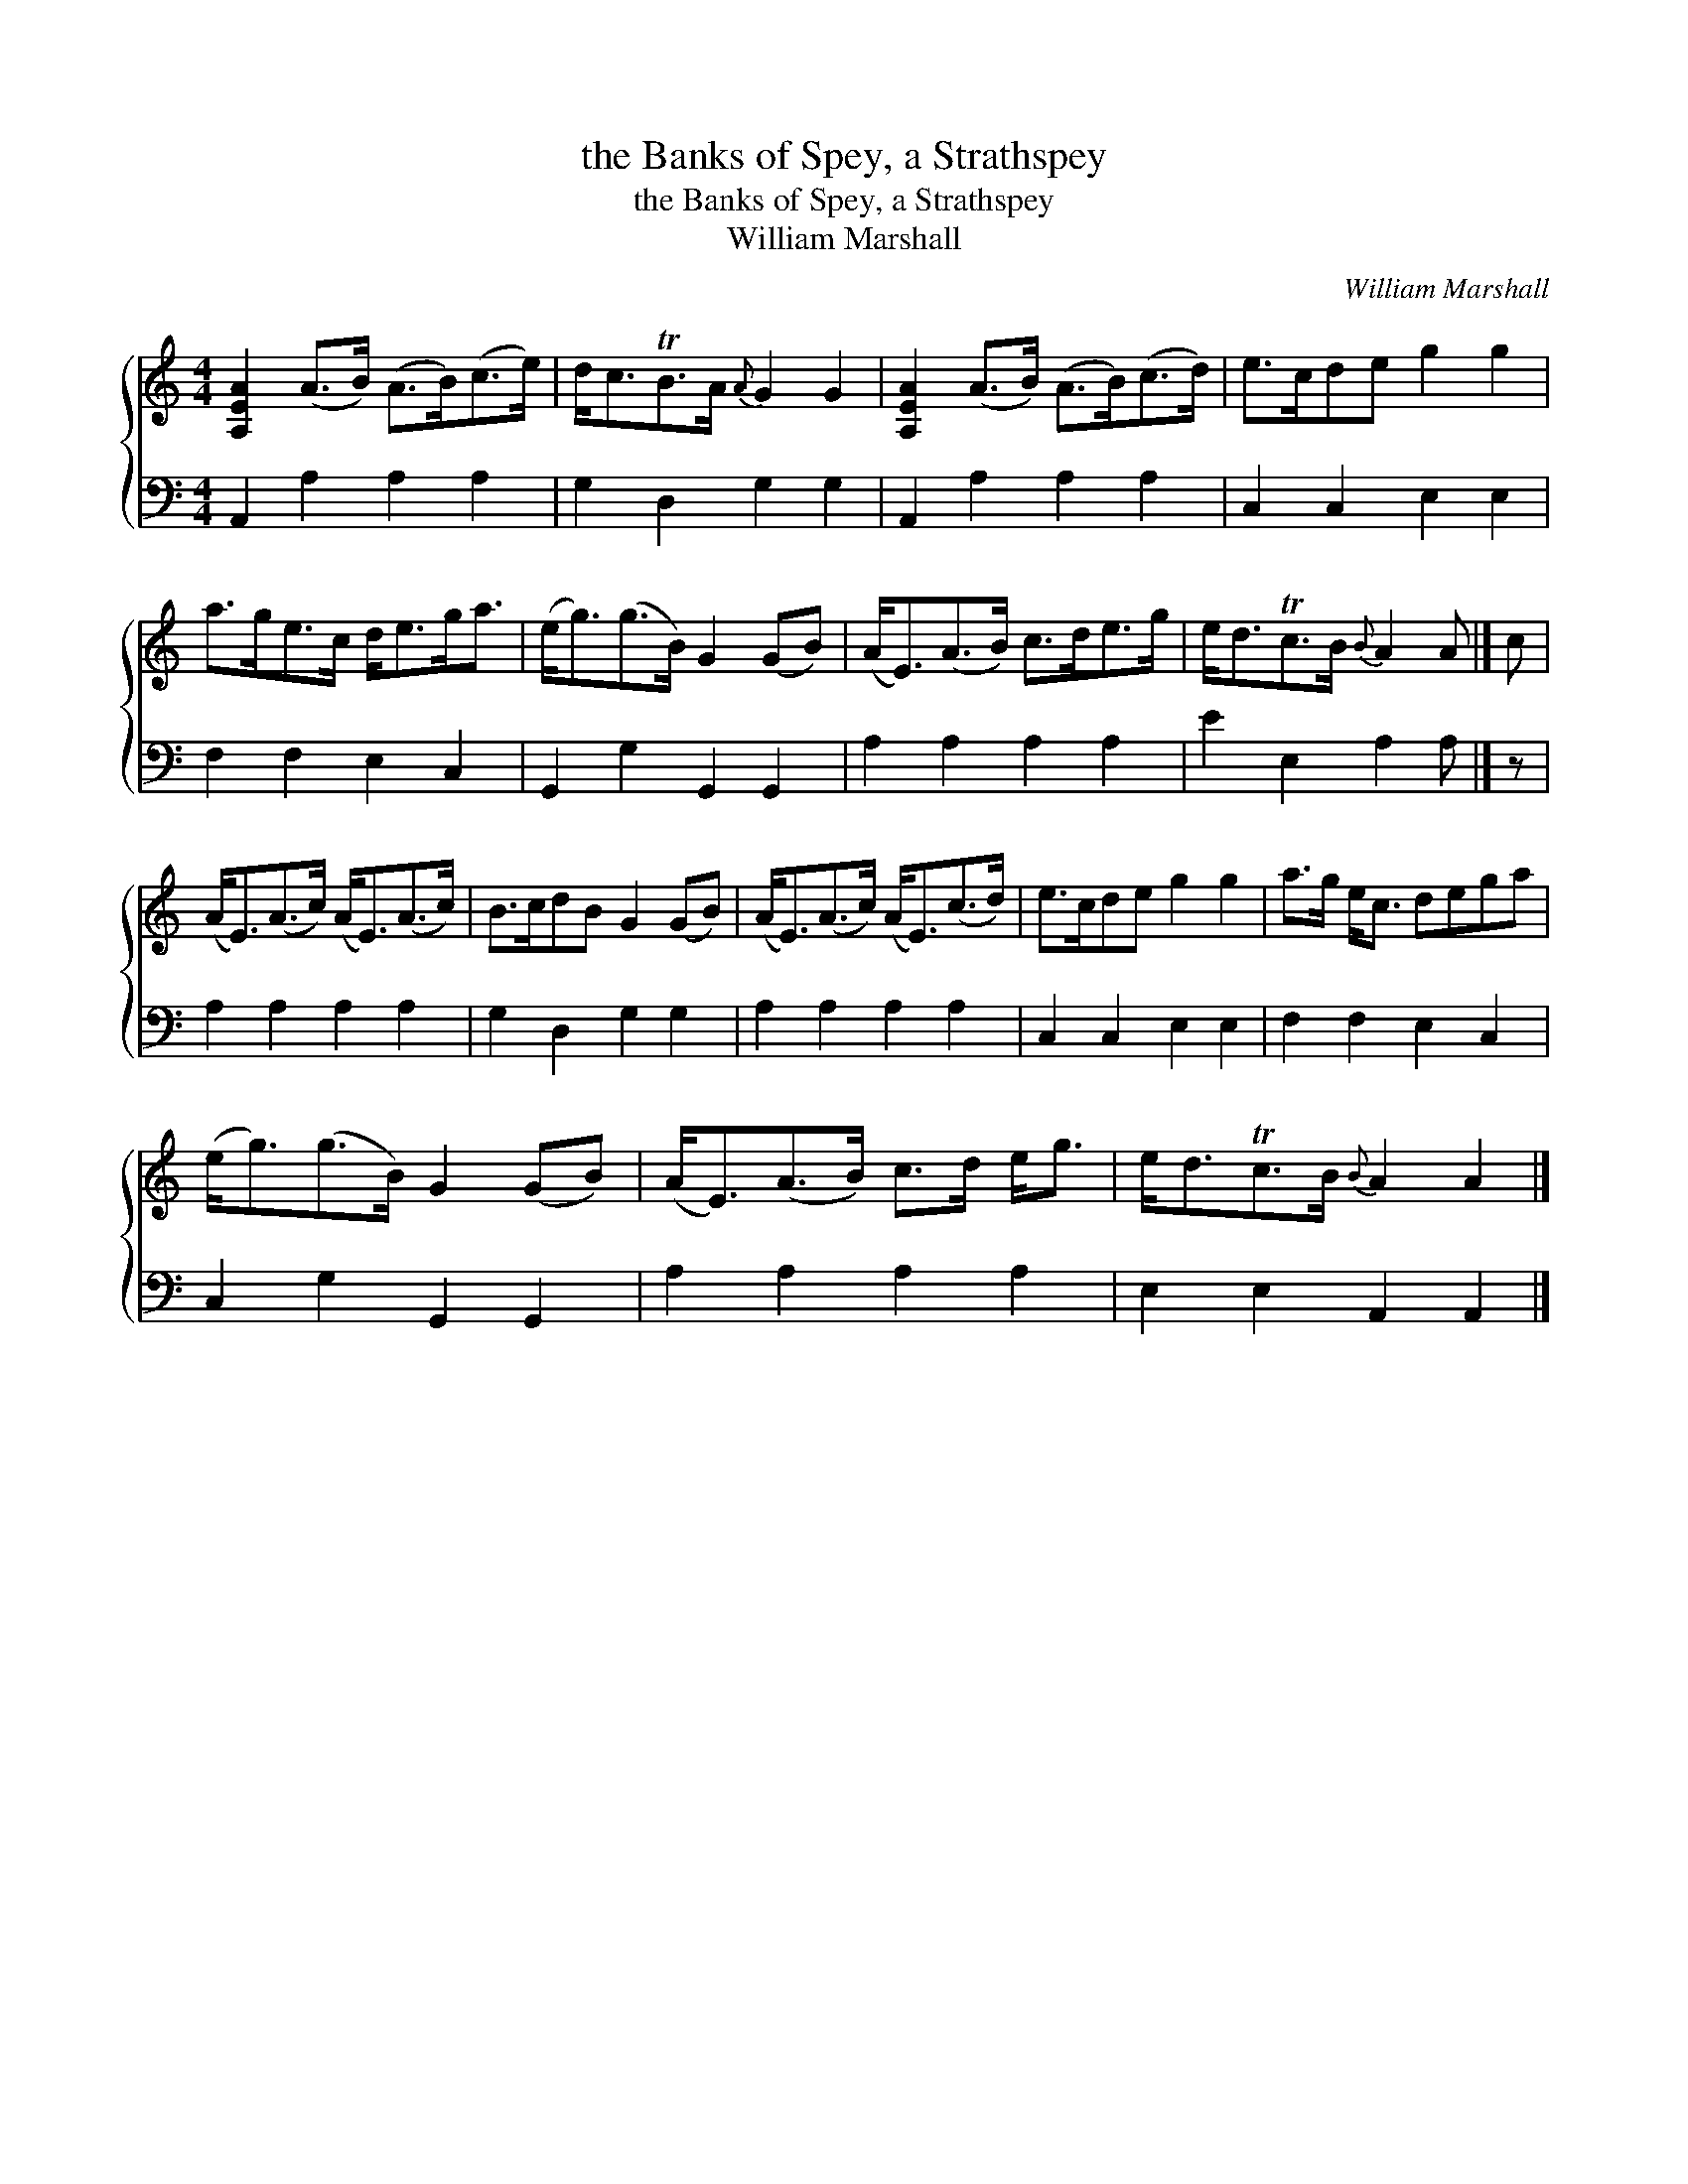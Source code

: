 X:1
T:the Banks of Spey, a Strathspey
T:the Banks of Spey, a Strathspey
T:William Marshall
C:William Marshall
%%score { 1 2 }
L:1/8
M:4/4
K:C
V:1 treble 
V:2 bass 
V:1
 [A,EA]2 (A>B) (A>B)(c>e) | d<cTB>A{A} G2 G2 | [A,EA]2 (A>B) (A>B)(c>d) | e>cde g2 g2 | %4
 a>ge>c d<eg<a | (e<g)(g>B) G2 (GB) | (A<E)(A>B) c>de>g | e<dTc>B{B} A2 A |] c | %9
 (A<E)(A>c) (A<E)(A>c) | B>cdB G2 (GB) | (A<E)(A>c) (A<E)(c>d) | e>cde g2 g2 | a>g e<c dega | %14
 (e<g)(g>B) G2 (GB) | (A<E)(A>B) c>d e<g | e<dTc>B{B} A2 A2 |] %17
V:2
 A,,2 A,2 A,2 A,2 | G,2 D,2 G,2 G,2 | A,,2 A,2 A,2 A,2 | C,2 C,2 E,2 E,2 | F,2 F,2 E,2 C,2 | %5
 G,,2 G,2 G,,2 G,,2 | A,2 A,2 A,2 A,2 | E2 E,2 A,2 A, |] z | A,2 A,2 A,2 A,2 | G,2 D,2 G,2 G,2 | %11
 A,2 A,2 A,2 A,2 | C,2 C,2 E,2 E,2 | F,2 F,2 E,2 C,2 | C,2 G,2 G,,2 G,,2 | A,2 A,2 A,2 A,2 | %16
 E,2 E,2 A,,2 A,,2 |] %17

